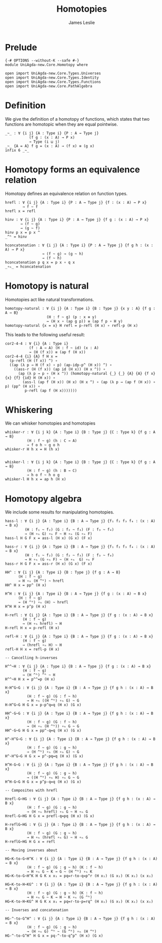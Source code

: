#+title: Homotopies
#+author: James Leslie
#+STARTUP: noindent hideblocks latexpreview
* Prelude
#+begin_src agda2
{-# OPTIONS --without-K --safe #-}
module UniAgda-new.Core.Homotopy where

open import UniAgda-new.Core.Types.Universes
open import UniAgda-new.Core.Types.Identity
open import UniAgda-new.Core.Types.Functions
open import UniAgda-new.Core.PathAlgebra
#+end_src
* Definition
We give the definition of a homotopy of functions, which states that two functions are homotopic when they are equal pointwise.
#+name: Definition2.4.1
#+begin_src agda2
_~_ : ∀ {i j} {A : Type i} {P : A → Type j}
           (f g : (x : A) → P x)
           → Type (i ⊔ j)
_~_ {A = A} f g = (x : A) → (f x) ≡ (g x)
infix 6 _~_
#+end_src
* Homotopy forms an equivalence relation
Homotopy defines an equivalence relation on function types.
#+name: Lemma2.4.2
#+begin_src agda2
hrefl : ∀ {i j} {A : Type i} {P : A → Type j} {f : (x : A) → P x}
        → f ~ f
hrefl x = refl

hinv : ∀ {i j} {A : Type i} {P : A → Type j} {f g : (x : A) → P x}
       → (f ~ g)
       → (g ~ f)
hinv p x = p x ^
_^ʰ = hinv

hconcatenation : ∀ {i j} {A : Type i} {P : A → Type j} {f g h : (x : A) → P x}
                 → (f ~ g) → (g ~ h)
                 → (f ~ h)
hconcatenation p q x = p x ∘ q x
_∘ₕ_ = hconcatenation
#+end_src
* Homotopy is natural
Homotopies act like natural transformations.
#+name: Lemma2.4.3
#+begin_src agda2
homotopy-natural : ∀ {i j} {A : Type i} {B : Type j} {x y : A} {f g : A → B}
                   (H : f ~ g) (p : x ≡ y)
                   → (H x ∘ (ap g p)) ≡ (ap f p ∘ H y)
homotopy-natural {x = x} H refl = p-refl (H x) ∘ refl-p (H x)
#+end_src

This leads to the following useful result:
#+name: Corollary2.4.4
#+begin_src agda2
cor2-4-4 : ∀ {i} {A : Type i}
           (f : A → A) (H : f ~ id) (x : A)
           → (H (f x)) ≡ (ap f (H x))
cor2-4-4 {i} {A} f H x =
  (p-refl (H (f x)) ^) ∘
  ((ap (λ p → H (f x) ∘ p) (ap-idp-p^ (H x)) ^) ∘
    ((ass-r (H (f x)) (ap id (H x)) (H x ^)) ∘
      (ap (λ p → p ∘ (H x ^)) (homotopy-natural {_} {_} {A} {A} {f x} {x} {f} {id} H (H x)) ∘
        (ass-l (ap f (H x)) (H x) (H x ^) ∘ (ap (λ p → (ap f (H x)) ∘ p) (pp^ (H x)) ∘
         p-refl (ap f (H x)))))))
#+end_src
* Whiskering
We can whisker homotopies and homotopies
#+begin_src agda2
whisker-r : ∀ {i j k} {A : Type i} {B : Type j} {C : Type k} {f g : A → B}
          (H : f ~ g) (h : C → A)
          → f o h ~ g o h
whisker-r H h x = H (h x)


whisker-l : ∀ {i j k} {A : Type i} {B : Type j} {C : Type k} {f g : A → B}
          (H : f ~ g) (h : B → C)
          → h o f ~ h o g
whisker-l H h x = ap h (H x)
#+end_src
* Homotopy algebra
We include some results for manipulating homotopies.
#+begin_src agda2
hass-l : ∀ {i j} {A : Type i} {B : A → Type j} {f₁ f₂ f₃ f₄ : (x : A) → B x}
         (H : f₁ ~ f₂) (G : f₂ ~ f₃) (F : f₃ ~ f₄)
         → (H ∘ₕ G) ∘ₕ F ~ H ∘ₕ (G ∘ₕ F)
hass-l H G F x = ass-l (H x) (G x) (F x)

hass-r : ∀ {i j} {A : Type i} {B : A → Type j} {f₁ f₂ f₃ f₄ : (x : A) → B x}
         (H : f₁ ~ f₂) (G : f₂ ~ f₃) (F : f₃ ~ f₄)
         → H ∘ₕ (G ∘ₕ F) ~ (H ∘ₕ  G) ∘ₕ F
hass-r H G F x = ass-r (H x) (G x) (F x)

HH^ : ∀ {i j} {A : Type i} {B : Type j} {f g : A → B}
      (H : f ~ g)
      → H ∘ₕ (H ^ʰ) ~ hrefl
HH^ H x = pp^ (H x)

H^H : ∀ {i j} {A : Type i} {B : A → Type j} {f g : (x : A) → B x}
      (H : f ~ g)
      → (H ^ʰ) ∘ₕ (H) ~ hrefl
H^H H x = p^p (H x)

H-refl : ∀ {i j} {A : Type i} {B : A → Type j} {f g : (x : A) → B x}
        (H : f ~ g)
        → (H ∘ₕ hrefl) ~ H
H-refl H x = p-refl (H x)

refl-H : ∀ {i j} {A : Type i} {B : A → Type j} {f g : (x : A) → B x}
        (H : f ~ g)
        → (hrefl ∘ₕ H) ~ H
refl-H H x = refl-p (H x)

-- Cancelling h-inverses

H^^~H : ∀ {i j} {A : Type i} {B : A → Type j} {f g : (x : A) → B x}
        (H : f ~ g)
        → (H ^ʰ) ^ʰ ~ H
H^^~H H x = p^^=p (H x)

H-H^G~G : ∀ {i j} {A : Type i} {B : A → Type j} {f g h : (x : A) → B x}
          (H : f ~ g) (G : f ~ h)
          → H ∘ₕ ((H ^ʰ) ∘ₕ G) ~ G
H-H^G~G H G x = p-p^q=q (H x) (G x)

HH^-G~G : ∀ {i j} {A : Type i} {B : A → Type j} {f g h : (x : A) → B x}
          (H : f ~ g) (G : f ~ h)
          → (H ∘ₕ (H ^ʰ)) ∘ₕ G ~ G
HH^-G~G H G x = pp^-q=q (H x) (G x)

H^-H^G~G : ∀ {i j} {A : Type i} {B : A → Type j} {f g h : (x : A) → B x}
          (H : f ~ g) (G : g ~ h)
          → (H ^ʰ) ∘ₕ (H ∘ₕ G) ~ G
H^-H^G~G H G x = p^-pq=q (H x) (G x)

H^H-G~G : ∀ {i j} {A : Type i} {B : A → Type j} {f g h : (x : A) → B x}
          (H : f ~ g) (G : g ~ h)
          → ((H ^ʰ) ∘ₕ H) ∘ₕ G ~ G
H^H-G~G H G x = p^p-q=q (H x) (G x)

-- Composites with hrefl

Hrefl-G~HG : ∀ {i j} {A : Type i} {B : A → Type j} {f g h : (x : A) → B x}
          (H : f ~ g) (G : g ~ h)
          → (H ∘ₕ hrefl) ∘ₕ G ~ H ∘ₕ G
Hrefl-G~HG H G x = prefl-q=pq (H x) (G x)

H-reflG~HG : ∀ {i j} {A : Type i} {B : A → Type j} {f g h : (x : A) → B x}
          (H : f ~ g) (G : g ~ h)
          → H ∘ₕ (hrefl ∘ₕ G) ~ H ∘ₕ G
H-reflG~HG H G x = refl

-- Moving inverses about

HG~K-to-G~H^K : ∀ {i j} {A : Type i} {B : A → Type j} {f g h : (x : A) → B x}
          (H : f ~ g) (G : g ~ h) (K : f ~ h)
          → H ∘ₕ G ~ K → G ~ (H ^ʰ) ∘ₕ K
HG~K-to-G~H^K H G K x x₁ = pq=r-to-q=p^r (H x₁) (G x₁) (K x₁) (x x₁)

HG~K-to-H~KG^ : ∀ {i j} {A : Type i} {B : A → Type j} {f g h : (x : A) → B x}
          (H : f ~ g) (G : g ~ h) (K : f ~ h)
          → H ∘ₕ G ~ K → H ~ K ∘ₕ (G ^ʰ)
HG~K-to-H~KG^ H G K x x₁ = pq=r-to-p=rq^ (H x₁) (G x₁) (K x₁) (x x₁)

-- Inverses and concatenation

HG-^-to-G^H^ : ∀ {i j} {A : Type i} {B : A → Type j} {f g h : (x : A) → B x}
          (H : f ~ g) (G : g ~ h)
          → (H ∘ₕ G) ^ʰ ~ (G ^ʰ) ∘ₕ (H ^ʰ)
HG-^-to-G^H^ H G x = pq-^-to-q^p^ (H x) (G x)
#+end_src
